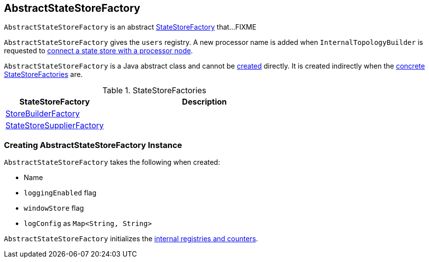 == [[AbstractStateStoreFactory]] AbstractStateStoreFactory

`AbstractStateStoreFactory` is an abstract link:kafka-streams-StateStoreFactory.adoc[StateStoreFactory] that...FIXME

[[internal-registries]]
[[users]]
`AbstractStateStoreFactory` gives the `users` registry. A new processor name is added when `InternalTopologyBuilder` is requested to link:kafka-streams-InternalTopologyBuilder.adoc#connectProcessorAndStateStore[connect a state store with a processor node].

`AbstractStateStoreFactory` is a Java abstract class and cannot be <<creating-instance, created>> directly. It is created indirectly when the <<implementations, concrete StateStoreFactories>> are.

[[implementations]]
.StateStoreFactories
[cols="1,2",options="header",width="100%"]
|===
| StateStoreFactory
| Description

| [[StoreBuilderFactory]] link:kafka-streams-StoreBuilderFactory.adoc[StoreBuilderFactory]
|

| [[StateStoreSupplierFactory]] link:kafka-streams-StateStoreSupplierFactory.adoc[StateStoreSupplierFactory]
|
|===

=== [[creating-instance]] Creating AbstractStateStoreFactory Instance

`AbstractStateStoreFactory` takes the following when created:

* [[name]] Name
* [[loggingEnabled]] `loggingEnabled` flag
* [[windowStore]] `windowStore` flag
* [[logConfig]] `logConfig` as `Map<String, String>`

`AbstractStateStoreFactory` initializes the <<internal-registries, internal registries and counters>>.
